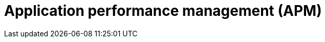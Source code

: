 = Application performance management (APM)

// https://en.wikipedia.org/wiki/Application_performance_management
